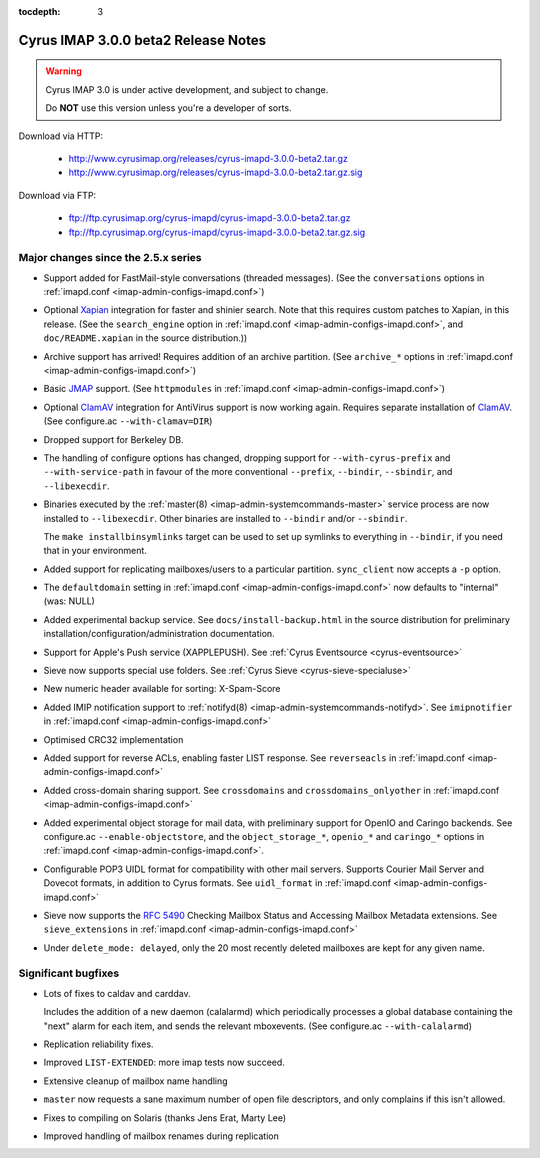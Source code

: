 :tocdepth: 3

====================================
Cyrus IMAP 3.0.0 beta2 Release Notes
====================================

.. WARNING::

    Cyrus IMAP 3.0 is under active development, and subject to change.

    Do **NOT** use this version unless you're a developer of sorts.

Download via HTTP:

    *   http://www.cyrusimap.org/releases/cyrus-imapd-3.0.0-beta2.tar.gz
    *   http://www.cyrusimap.org/releases/cyrus-imapd-3.0.0-beta2.tar.gz.sig

Download via FTP:

    *   ftp://ftp.cyrusimap.org/cyrus-imapd/cyrus-imapd-3.0.0-beta2.tar.gz
    *   ftp://ftp.cyrusimap.org/cyrus-imapd/cyrus-imapd-3.0.0-beta2.tar.gz.sig

.. _relnotes-3.0.0-beta2-changes:

Major changes since the 2.5.x series
====================================

*   Support added for FastMail-style conversations (threaded messages).
    (See the ``conversations`` options in :ref:`imapd.conf <imap-admin-configs-imapd.conf>`)

*   Optional Xapian_ integration for faster and shinier search. Note that this requires custom
    patches to Xapian, in this release. (See the ``search_engine`` option in
    :ref:`imapd.conf <imap-admin-configs-imapd.conf>`, and ``doc/README.xapian`` in the
    source distribution.))

*   Archive support has arrived! Requires addition of an archive partition. (See ``archive_*``
    options in :ref:`imapd.conf <imap-admin-configs-imapd.conf>`)

*   Basic JMAP_ support. (See ``httpmodules`` in :ref:`imapd.conf <imap-admin-configs-imapd.conf>`)

*   Optional ClamAV_ integration for AntiVirus support is now working again.
    Requires separate installation of ClamAV_. (See configure.ac ``--with-clamav=DIR``)

*   Dropped support for Berkeley DB.

*   The handling of configure options has changed, dropping support for
    ``--with-cyrus-prefix`` and ``--with-service-path`` in favour of the more conventional
    ``--prefix``, ``--bindir``, ``--sbindir``, and ``--libexecdir``.

*   Binaries executed by the :ref:`master(8) <imap-admin-systemcommands-master>`
    service process are now installed to ``--libexecdir``.  Other binaries are installed to
    ``--bindir`` and/or ``--sbindir``.

    The ``make installbinsymlinks`` target can be used to set up symlinks to everything in
    ``--bindir``, if you need that in your environment.

*   Added support for replicating mailboxes/users to a particular partition.  ``sync_client``
    now accepts a ``-p`` option.

*   The ``defaultdomain`` setting in :ref:`imapd.conf <imap-admin-configs-imapd.conf>`
    now defaults to "internal" (was: NULL)

*   Added experimental backup service.  See ``docs/install-backup.html`` in the source
    distribution for preliminary installation/configuration/administration documentation.

*   Support for Apple's Push service (XAPPLEPUSH).  See :ref:`Cyrus Eventsource <cyrus-eventsource>`

*   Sieve now supports special use folders.  See :ref:`Cyrus Sieve <cyrus-sieve-specialuse>`

*   New numeric header available for sorting: X-Spam-Score

*   Added IMIP notification support to :ref:`notifyd(8) <imap-admin-systemcommands-notifyd>`.  See
    ``imipnotifier`` in :ref:`imapd.conf <imap-admin-configs-imapd.conf>`

*   Optimised CRC32 implementation

*   Added support for reverse ACLs, enabling faster LIST response.  See ``reverseacls`` in
    :ref:`imapd.conf <imap-admin-configs-imapd.conf>`

*   Added cross-domain sharing support.  See ``crossdomains`` and ``crossdomains_onlyother``
    in :ref:`imapd.conf <imap-admin-configs-imapd.conf>`

*   Added experimental object storage for mail data, with preliminary support for OpenIO and
    Caringo backends.  See configure.ac ``--enable-objectstore``, and the ``object_storage_*``,
    ``openio_*`` and ``caringo_*`` options in :ref:`imapd.conf <imap-admin-configs-imapd.conf>`.

*   Configurable POP3 UIDL format for compatibility with other mail servers.  Supports
    Courier Mail Server and Dovecot formats, in addition to Cyrus formats.  See ``uidl_format``
    in :ref:`imapd.conf <imap-admin-configs-imapd.conf>`

*   Sieve now supports the :rfc:`5490` Checking Mailbox Status and Accessing Mailbox Metadata
    extensions.  See ``sieve_extensions`` in :ref:`imapd.conf <imap-admin-configs-imapd.conf>`

*   Under ``delete_mode: delayed``, only the 20 most recently deleted mailboxes are kept
    for any given name.


Significant bugfixes
====================

*   Lots of fixes to caldav and carddav.

    Includes the addition of a new daemon (calalarmd) which periodically processes a global
    database containing the "next" alarm for each item, and sends the relevant mboxevents.
    (See configure.ac ``--with-calalarmd``)

*   Replication reliability fixes.

*   Improved ``LIST-EXTENDED``: more imap tests now succeed.

*   Extensive cleanup of mailbox name handling

*   ``master`` now requests a sane maximum number of open file descriptors, and only
    complains if this isn't allowed.

*   Fixes to compiling on Solaris (thanks Jens Erat, Marty Lee)

*   Improved handling of mailbox renames during replication


.. _Xapian: http://xapian.org
.. _ClamAV: http://www.clamav.net
.. _JMAP: http://jmap.io
